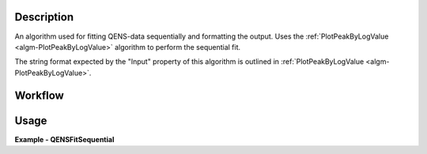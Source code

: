 
.. algorithm::

.. summary::

.. relatedalgorithms::

.. properties::

Description
-----------
An algorithm used for fitting QENS-data sequentially and formatting the output. Uses the
:ref:`PlotPeakByLogValue <algm-PlotPeakByLogValue>` algorithm to perform the sequential fit.

The string format expected by the "Input" property of this algorithm is outlined in
:ref:`PlotPeakByLogValue <algm-PlotPeakByLogValue>`.

Workflow
--------

.. diagram:: QENSFitSequential-v1_wkflw.dot


Usage
-----

**Example - QENSFitSequential**

.. testcode:: QENSFitSequentialExample

  from __future__ import print_function

  # Load sample and resolution files
  sample = Load('irs26176_graphite002_red.nxs')
  resolution = Load('irs26173_graphite002_red.nxs')

  # Set up algorithm parameters
  function = """name=LinearBackground,A0=0,A1=0,ties=(A0=0.000000,A1=0.0);
  (composite=Convolution,FixResolution=true,NumDeriv=true;
  name=Resolution,Workspace=resolution,WorkspaceIndex=0;
  name=Lorentzian,Amplitude=1,PeakCentre=0,FWHM=0.0175)"""
  startX = -0.547608
  endX = 0.543217
  specMin = 0
  specMax = sample.getNumberHistograms() - 1
  convolve = True  # Convolve the fitted model components with the resolution
  minimizer = "Levenberg-Marquardt"
  maxIt = 500

  # Run algorithm
  result, params, fit_group = QENSFitSequential(InputWorkspace=sample,
                                                Function=function,
                                                PassWSIndexToFunction=True,
                                                StartX=startX, EndX=endX,
                                                SpecMin=specMin, SpecMax=specMax,
                                                ConvolveMembers=convolve,
                                                Minimizer=minimizer, MaxIterations=maxIt)

.. categories::

.. sourcelink::
        :filename: QENSFitSequential
